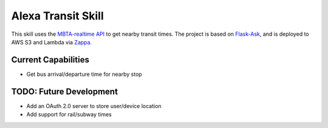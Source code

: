 Alexa Transit Skill
-------------------

This skill uses the `MBTA-realtime API <http://realtime.mbta.com/Portal/Home/Documents>`_ to get nearby transit times.
The project is based on `Flask-Ask <https://github.com/johnwheeler/flask-ask/>`_, and is deployed to AWS S3 and Lambda
via `Zappa <https://github.com/Miserlou/Zappa>`_.

Current Capabilities
====================

- Get bus arrival/departure time for nearby stop

TODO: Future Development
========================

- Add an OAuth 2.0 server to store user/device location
- Add support for rail/subway times
